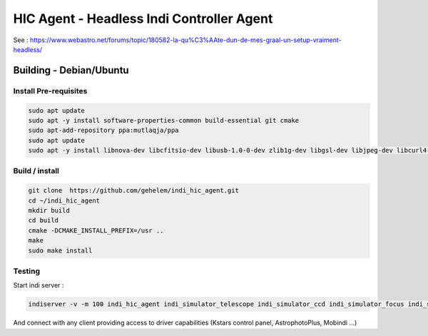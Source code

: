 ==========================================
HIC Agent - Headless Indi Controller Agent
==========================================

.. image:: https://img.shields.io/github/license/gehelem/indi_hic_agent
.. image:: https://img.shields.io/travis/com/gehelem/indi_hic_agent/master

See :
https://www.webastro.net/forums/topic/180582-la-qu%C3%AAte-dun-de-mes-graal-un-setup-vraiment-headless/

Building - Debian/Ubuntu
========================

Install Pre-requisites
++++++++++++++++++++++

.. code-block:: shell

  sudo apt update
  sudo apt -y install software-properties-common build-essential git cmake
  sudo apt-add-repository ppa:mutlaqja/ppa
  sudo apt update
  sudo apt -y install libnova-dev libcfitsio-dev libusb-1.0-0-dev zlib1g-dev libgsl-dev libjpeg-dev libcurl4-gnutls-dev libtiff-dev libfftw3-dev libftdi-dev libgps-dev libraw-dev libdc1394-22-dev libgphoto2-dev libboost-dev libboost-regex-dev librtlsdr-dev liblimesuite-dev libftdi1-dev libavcodec-dev libavdevice-dev libopencv-dev software-properties-common indi-full gsc libindi-dev

Build / install
+++++++++++++++

.. code-block:: shell
    
  git clone  https://github.com/gehelem/indi_hic_agent.git
  cd ~/indi_hic_agent
  mkdir build
  cd build
  cmake -DCMAKE_INSTALL_PREFIX=/usr ..
  make
  sudo make install

Testing
+++++++

Start indi server  :

.. code-block:: shell

  indiserver -v -m 100 indi_hic_agent indi_simulator_telescope indi_simulator_ccd indi_simulator_focus indi_simulator_guide indi_simulator_wheel indi_simulator_gps

And connect with any client providing access to driver capabilities (Kstars control panel, AstrophotoPlus, Mobindi ...)
